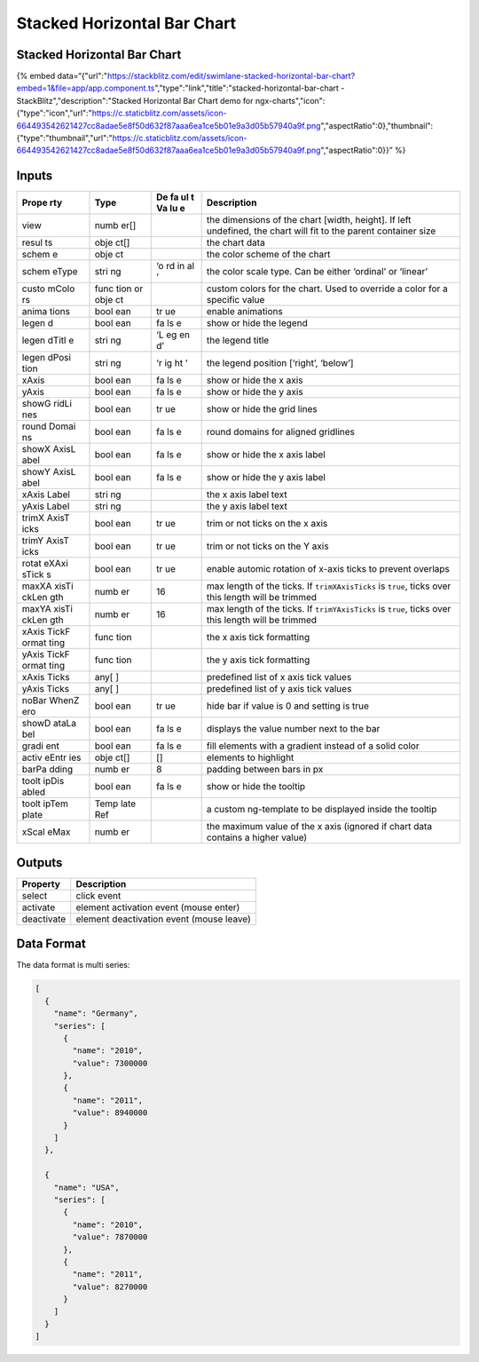 Stacked Horizontal Bar Chart
============================

.. _stacked-horizontal-bar-chart-1:

Stacked Horizontal Bar Chart
----------------------------

{% embed
data=“{"url":"https://stackblitz.com/edit/swimlane-stacked-horizontal-bar-chart?embed=1&file=app/app.component.ts","type":"link","title":"stacked-horizontal-bar-chart
- StackBlitz","description":"Stacked Horizontal Bar Chart demo for
ngx-charts","icon":{"type":"icon","url":"https://c.staticblitz.com/assets/icon-664493542621427cc8adae5e8f50d632f87aaa6ea1ce5b01e9a3d05b57940a9f.png","aspectRatio":0},"thumbnail":{"type":"thumbnail","url":"https://c.staticblitz.com/assets/icon-664493542621427cc8adae5e8f50d632f87aaa6ea1ce5b01e9a3d05b57940a9f.png","aspectRatio":0}}”
%}

Inputs
------

+-------+------+----+------------------------------------------------+
| Prope | Type | De | Description                                    |
| rty   |      | fa |                                                |
|       |      | ul |                                                |
|       |      | t  |                                                |
|       |      | Va |                                                |
|       |      | lu |                                                |
|       |      | e  |                                                |
+=======+======+====+================================================+
| view  | numb |    | the dimensions of the chart [width, height].   |
|       | er[] |    | If left undefined, the chart will fit to the   |
|       |      |    | parent container size                          |
+-------+------+----+------------------------------------------------+
| resul | obje |    | the chart data                                 |
| ts    | ct[] |    |                                                |
+-------+------+----+------------------------------------------------+
| schem | obje |    | the color scheme of the chart                  |
| e     | ct   |    |                                                |
+-------+------+----+------------------------------------------------+
| schem | stri | ‘o | the color scale type. Can be either ‘ordinal’  |
| eType | ng   | rd | or ‘linear’                                    |
|       |      | in |                                                |
|       |      | al |                                                |
|       |      | ’  |                                                |
+-------+------+----+------------------------------------------------+
| custo | func |    | custom colors for the chart. Used to override  |
| mColo | tion |    | a color for a specific value                   |
| rs    | or   |    |                                                |
|       | obje |    |                                                |
|       | ct   |    |                                                |
+-------+------+----+------------------------------------------------+
| anima | bool | tr | enable animations                              |
| tions | ean  | ue |                                                |
+-------+------+----+------------------------------------------------+
| legen | bool | fa | show or hide the legend                        |
| d     | ean  | ls |                                                |
|       |      | e  |                                                |
+-------+------+----+------------------------------------------------+
| legen | stri | ‘L | the legend title                               |
| dTitl | ng   | eg |                                                |
| e     |      | en |                                                |
|       |      | d’ |                                                |
+-------+------+----+------------------------------------------------+
| legen | stri | ‘r | the legend position [‘right’, ‘below’]         |
| dPosi | ng   | ig |                                                |
| tion  |      | ht |                                                |
|       |      | ’  |                                                |
+-------+------+----+------------------------------------------------+
| xAxis | bool | fa | show or hide the x axis                        |
|       | ean  | ls |                                                |
|       |      | e  |                                                |
+-------+------+----+------------------------------------------------+
| yAxis | bool | fa | show or hide the y axis                        |
|       | ean  | ls |                                                |
|       |      | e  |                                                |
+-------+------+----+------------------------------------------------+
| showG | bool | tr | show or hide the grid lines                    |
| ridLi | ean  | ue |                                                |
| nes   |      |    |                                                |
+-------+------+----+------------------------------------------------+
| round | bool | fa | round domains for aligned gridlines            |
| Domai | ean  | ls |                                                |
| ns    |      | e  |                                                |
+-------+------+----+------------------------------------------------+
| showX | bool | fa | show or hide the x axis label                  |
| AxisL | ean  | ls |                                                |
| abel  |      | e  |                                                |
+-------+------+----+------------------------------------------------+
| showY | bool | fa | show or hide the y axis label                  |
| AxisL | ean  | ls |                                                |
| abel  |      | e  |                                                |
+-------+------+----+------------------------------------------------+
| xAxis | stri |    | the x axis label text                          |
| Label | ng   |    |                                                |
+-------+------+----+------------------------------------------------+
| yAxis | stri |    | the y axis label text                          |
| Label | ng   |    |                                                |
+-------+------+----+------------------------------------------------+
| trimX | bool | tr | trim or not ticks on the x axis                |
| AxisT | ean  | ue |                                                |
| icks  |      |    |                                                |
+-------+------+----+------------------------------------------------+
| trimY | bool | tr | trim or not ticks on the Y axis                |
| AxisT | ean  | ue |                                                |
| icks  |      |    |                                                |
+-------+------+----+------------------------------------------------+
| rotat | bool | tr | enable automic rotation of x-axis ticks to     |
| eXAxi | ean  | ue | prevent overlaps                               |
| sTick |      |    |                                                |
| s     |      |    |                                                |
+-------+------+----+------------------------------------------------+
| maxXA | numb | 16 | max length of the ticks. If ``trimXAxisTicks`` |
| xisTi | er   |    | is ``true``, ticks over this length will be    |
| ckLen |      |    | trimmed                                        |
| gth   |      |    |                                                |
+-------+------+----+------------------------------------------------+
| maxYA | numb | 16 | max length of the ticks. If ``trimYAxisTicks`` |
| xisTi | er   |    | is ``true``, ticks over this length will be    |
| ckLen |      |    | trimmed                                        |
| gth   |      |    |                                                |
+-------+------+----+------------------------------------------------+
| xAxis | func |    | the x axis tick formatting                     |
| TickF | tion |    |                                                |
| ormat |      |    |                                                |
| ting  |      |    |                                                |
+-------+------+----+------------------------------------------------+
| yAxis | func |    | the y axis tick formatting                     |
| TickF | tion |    |                                                |
| ormat |      |    |                                                |
| ting  |      |    |                                                |
+-------+------+----+------------------------------------------------+
| xAxis | any[ |    | predefined list of x axis tick values          |
| Ticks | ]    |    |                                                |
+-------+------+----+------------------------------------------------+
| yAxis | any[ |    | predefined list of y axis tick values          |
| Ticks | ]    |    |                                                |
+-------+------+----+------------------------------------------------+
| noBar | bool | tr | hide bar if value is 0 and setting is true     |
| WhenZ | ean  | ue |                                                |
| ero   |      |    |                                                |
+-------+------+----+------------------------------------------------+
| showD | bool | fa | displays the value number next to the bar      |
| ataLa | ean  | ls |                                                |
| bel   |      | e  |                                                |
+-------+------+----+------------------------------------------------+
| gradi | bool | fa | fill elements with a gradient instead of a     |
| ent   | ean  | ls | solid color                                    |
|       |      | e  |                                                |
+-------+------+----+------------------------------------------------+
| activ | obje | [] | elements to highlight                          |
| eEntr | ct[] |    |                                                |
| ies   |      |    |                                                |
+-------+------+----+------------------------------------------------+
| barPa | numb | 8  | padding between bars in px                     |
| dding | er   |    |                                                |
+-------+------+----+------------------------------------------------+
| toolt | bool | fa | show or hide the tooltip                       |
| ipDis | ean  | ls |                                                |
| abled |      | e  |                                                |
+-------+------+----+------------------------------------------------+
| toolt | Temp |    | a custom ng-template to be displayed inside    |
| ipTem | late |    | the tooltip                                    |
| plate | Ref  |    |                                                |
+-------+------+----+------------------------------------------------+
| xScal | numb |    | the maximum value of the x axis (ignored if    |
| eMax  | er   |    | chart data contains a higher value)            |
+-------+------+----+------------------------------------------------+

Outputs
-------

========== ========================================
Property   Description
========== ========================================
select     click event
activate   element activation event (mouse enter)
deactivate element deactivation event (mouse leave)
========== ========================================

Data Format
-----------

The data format is multi series:

.. code:: text

   [
     {
       "name": "Germany",
       "series": [
         {
           "name": "2010",
           "value": 7300000
         },
         {
           "name": "2011",
           "value": 8940000
         }
       ]
     },

     {
       "name": "USA",
       "series": [
         {
           "name": "2010",
           "value": 7870000
         },
         {
           "name": "2011",
           "value": 8270000
         }
       ]
     }
   ]

